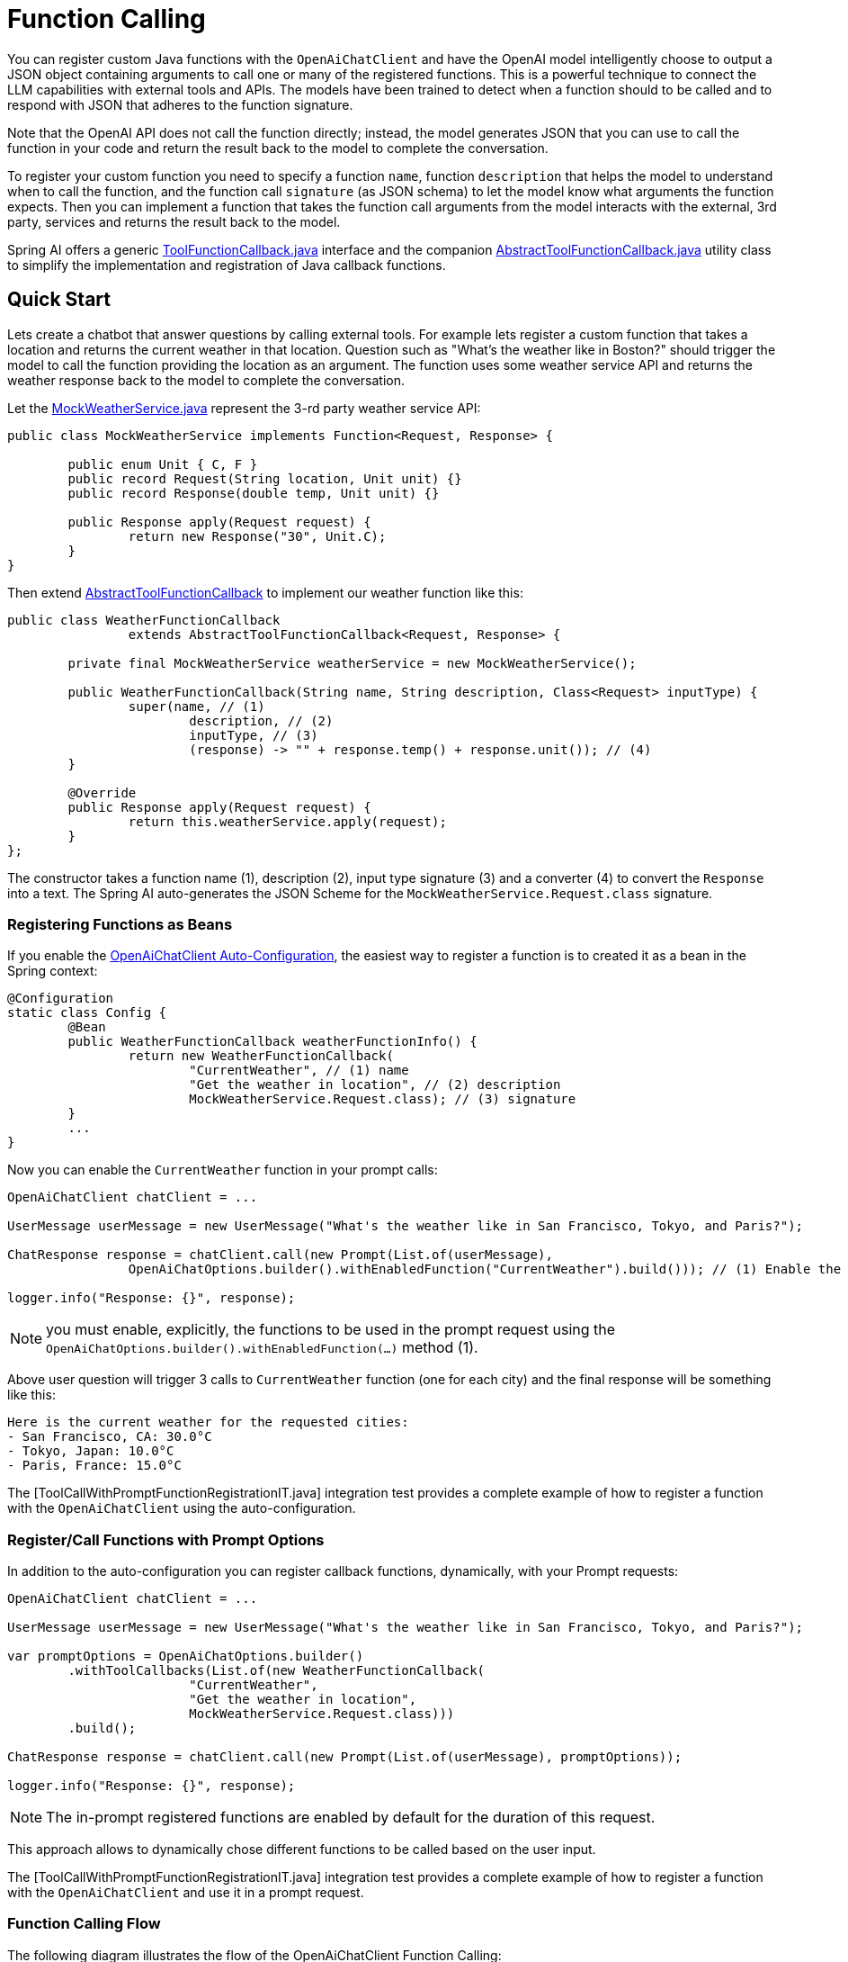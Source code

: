= Function Calling

You can register custom Java functions with the `OpenAiChatClient` and have the OpenAI model intelligently choose to output a JSON object containing arguments to call one or many of the registered functions.
This is a powerful technique to connect the LLM capabilities with external tools and APIs.
The models have been trained to detect when a function should to be called and to respond with JSON that adheres to the function signature.

Note that the OpenAI API does not call the function directly; instead, the model generates JSON that you can use to call the function in your code and return the result back to the model to complete the conversation.

To register your custom function you need to specify a function `name`, function `description` that helps the model to understand when to call the function, and the function call `signature` (as JSON schema) to let the model know what arguments the function expects.
Then you can implement a function that takes the function call arguments from the model interacts with the external, 3rd party, services and returns the result back to the model.

Spring AI offers a generic link:../../../spring-ai-core/src/main/java/org/springframework/ai/model/ToolFunctionCallback.java[ToolFunctionCallback.java] interface and the companion link:../../../spring-ai-core/src/main/java/org/springframework/ai/model/AbstractToolFunctionCallback.java[AbstractToolFunctionCallback.java] utility class to simplify the implementation and registration of Java callback functions.

== Quick Start

Lets create a chatbot that answer questions by calling external tools.
For example lets register a custom function that takes a location and returns the current weather in that location.
Question such as "What’s the weather like in Boston?" should trigger the model to call the function providing the location as an argument.
The function uses some weather service API and returns the weather response back to the model to complete the conversation.

Let the link:../../../models/spring-ai-openai/src/test/java/org/springframework/ai/openai/chat/api/tool/MockWeatherService.java[MockWeatherService.java] represent the 3-rd party weather service API:

[source,java]
----
public class MockWeatherService implements Function<Request, Response> {

	public enum Unit { C, F }
	public record Request(String location, Unit unit) {}
	public record Response(double temp, Unit unit) {}

	public Response apply(Request request) {
		return new Response("30", Unit.C);
	}
}
----

Then extend link:../../../spring-ai-core/src/main/java/org/springframework/ai/model/AbstractToolFunctionCallback.java[AbstractToolFunctionCallback] to implement our weather function like this:

[source,java]
----
public class WeatherFunctionCallback
		extends AbstractToolFunctionCallback<Request, Response> {

	private final MockWeatherService weatherService = new MockWeatherService();

	public WeatherFunctionCallback(String name, String description, Class<Request> inputType) {
		super(name, // (1)
			description, // (2)
			inputType, // (3)
			(response) -> "" + response.temp() + response.unit()); // (4)
	}

	@Override
	public Response apply(Request request) {
		return this.weatherService.apply(request);
	}
};
----

The constructor takes a function name (1), description (2), input type signature (3) and a converter (4) to convert the `Response` into a text.
The Spring AI auto-generates the JSON Scheme for the `MockWeatherService.Request.class` signature.

=== Registering Functions as Beans

If you enable the link:../openai-chat.html#_openaichatclient_auto_configuration[OpenAiChatClient Auto-Configuration], the easiest way to register a function is to created it as a bean in the Spring context:

[source,java,linenums]
----
@Configuration
static class Config {
	@Bean
	public WeatherFunctionCallback weatherFunctionInfo() {
		return new WeatherFunctionCallback(
			"CurrentWeather", // (1) name
			"Get the weather in location", // (2) description
			MockWeatherService.Request.class); // (3) signature
	}
	...
}
----

Now you can enable the `CurrentWeather` function in your prompt calls:

[source,java]
----
OpenAiChatClient chatClient = ...

UserMessage userMessage = new UserMessage("What's the weather like in San Francisco, Tokyo, and Paris?");

ChatResponse response = chatClient.call(new Prompt(List.of(userMessage),
		OpenAiChatOptions.builder().withEnabledFunction("CurrentWeather").build())); // (1) Enable the function

logger.info("Response: {}", response);
----

NOTE: you must enable, explicitly, the functions to be used in the prompt request using the `OpenAiChatOptions.builder().withEnabledFunction(...)` method (1).

Above user question will trigger 3 calls to `CurrentWeather` function (one for each city) and the final response will be something like this:

----
Here is the current weather for the requested cities:
- San Francisco, CA: 30.0°C
- Tokyo, Japan: 10.0°C
- Paris, France: 15.0°C
----

The [ToolCallWithPromptFunctionRegistrationIT.java] integration test provides a complete example of how to register a function with the `OpenAiChatClient` using the auto-configuration.

=== Register/Call Functions with Prompt Options

In addition to the auto-configuration you can register callback functions, dynamically, with your Prompt requests:

[source,java]
----
OpenAiChatClient chatClient = ...

UserMessage userMessage = new UserMessage("What's the weather like in San Francisco, Tokyo, and Paris?");

var promptOptions = OpenAiChatOptions.builder()
	.withToolCallbacks(List.of(new WeatherFunctionCallback(
			"CurrentWeather",
			"Get the weather in location",
			MockWeatherService.Request.class)))
	.build();

ChatResponse response = chatClient.call(new Prompt(List.of(userMessage), promptOptions));

logger.info("Response: {}", response);
----

NOTE: The in-prompt registered functions are enabled by default for the duration of this request.

This approach allows to dynamically chose different functions to be called based on the user input.

The [ToolCallWithPromptFunctionRegistrationIT.java] integration test provides a complete example of how to register a function with the `OpenAiChatClient` and use it in a prompt request.

=== Function Calling Flow

The following diagram illustrates the flow of the OpenAiChatClient Function Calling:

image:openai-chatclient-function-call.png[Chat Client Function Calling Flow]

== Appendices:

=== OpenAI API Function Calling Flow

The following diagram illustrates the flow of the OpenAI API https://platform.openai.com/docs/guides/function-calling[Function Calling]:

image:openai-function-calling-flow.png[OpenAI API Function Calling Flow]

[org.springframework.ai.openai.chat.api.tool.OpenAiApiToolFunctionCallTests] provides a complete example of how to call a function using the OpenAI API.
It is based on the https://platform.openai.com/docs/guides/function-calling/parallel-function-calling[OpenAI Function Calling tutorial].
